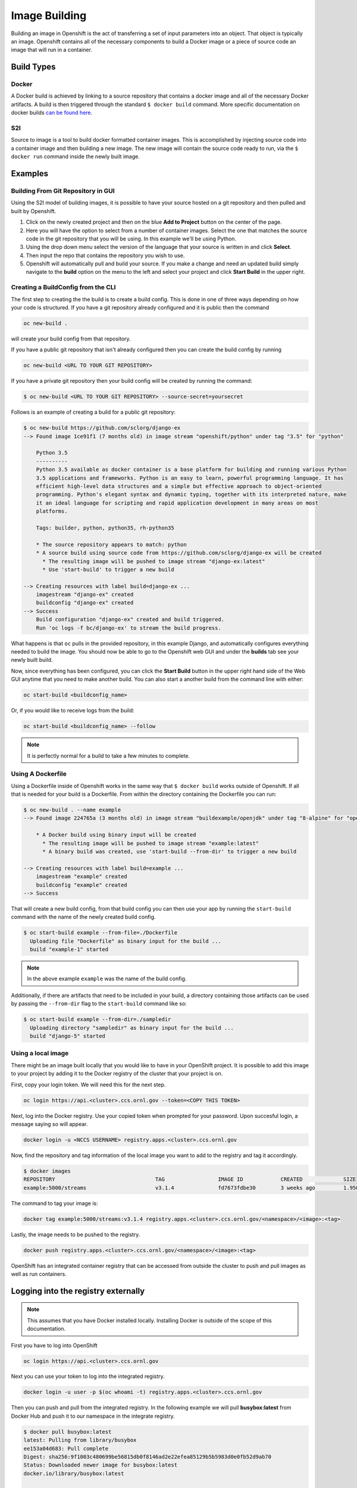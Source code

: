 .. _slate_image_building:

**************
Image Building
**************

Building an image in Openshift is the act of transferring a set of input parameters into an object. That object is 
typically an image. Openshift contains all of the necessary components to build a Docker image or a piece of source
code an image that will run in a container.

Build Types
-----------

Docker
^^^^^^

A Docker build is achieved by linking to a source repository that contains a docker image and all of the necessary
Docker artifacts. A build is then triggered through the standard ``$ docker build`` command. More specific documentation
on docker builds `can be found here <https://docs.docker.com/engine/reference/commandline/build/>`_.

S2I
^^^

Source to image is a tool to build docker formatted container images. This is accomplished by injecting source code
into a container image and then building a new image. The new image will contain the source code ready to run,
via the ``$ docker run`` command inside the newly built image. 

Examples
--------

Building From Git Repository in GUI
^^^^^^^^^^^^^^^^^^^^^^^^^^^^^^^^^^^

Using the S2I model of building images, it is possible to have your source hosted on a git repository and then pulled and
built by Openshift.


#. 
   Click on the newly created project and then on the blue **Add to Project** button on the center of the page.

#. 
   Here you will have the option to select from a number of container images. Select the one that matches the source code in the git repository that you will be using. In this example we'll be using Python.

#. 
   Using the drop down menu select the version of the language that your source is written in and click **Select**.

#. 
   Then input the repo that contains the repository you wish to use.

#. 
   Openshift will automatically pull and build your source. If you make a change and need an updated build simply navigate to the **build** option on the menu to the left and select your project and click **Start Build** in the upper right.

Creating a BuildConfig from the CLI
^^^^^^^^^^^^^^^^^^^^^^^^^^^^^^^^^^^

The first step to creating the the build is to create a build config. This is done in one of three ways depending on
how your code is structured. If you have a git repository already configured and it is public then the command

.. code-block::

   oc new-build .

will create your build config from that repository. 

If you have a public git repository that isn't already configured then you can create the build config by running

.. code-block::

   oc new-build <URL TO YOUR GIT REPOSITORY>

If you have a private git repository then your build config will be created by running the command:

.. code-block::
   
   $ oc new-build <URL TO YOUR GIT REPOSITORY> --source-secret=yoursecret

Follows is an example of creating a build for a public git repository:

.. code-block::

   $ oc new-build https://github.com/sclorg/django-ex
   --> Found image 1ce91f1 (7 months old) in image stream "openshift/python" under tag "3.5" for "python"

       Python 3.5
       ----------
       Python 3.5 available as docker container is a base platform for building and running various Python
       3.5 applications and frameworks. Python is an easy to learn, powerful programming language. It has
       efficient high-level data structures and a simple but effective approach to object-oriented
       programming. Python's elegant syntax and dynamic typing, together with its interpreted nature, make
       it an ideal language for scripting and rapid application development in many areas on most
       platforms.

       Tags: builder, python, python35, rh-python35

       * The source repository appears to match: python
       * A source build using source code from https://github.com/sclorg/django-ex will be created
         * The resulting image will be pushed to image stream "django-ex:latest"
         * Use 'start-build' to trigger a new build

   --> Creating resources with label build=django-ex ...
       imagestream "django-ex" created
       buildconfig "django-ex" created
   --> Success
       Build configuration "django-ex" created and build triggered.
       Run 'oc logs -f bc/django-ex' to stream the build progress.

What happens is that ``oc`` pulls in the provided repository, in this example Django, and automatically configures
everything needed to build the image. You should now be able to go to the Openshift web GUI and under the **builds**
tab see your newly built build. 

Now, since everything has been configured, you can click the **Start Build** button in the upper right hand side of the
Web GUI anytime that you need to make another build. You can also start a another build from the command line with
either:

.. code-block:: 

   oc start-build <buildconfig_name>

Or, if you would like to receive logs from the build:

.. code-block:: 

   oc start-build <buildconfig_name> --follow

.. note::
  It is perfectly normal for a build to take a few minutes to complete.

Using A Dockerfile
^^^^^^^^^^^^^^^^^^

Using a Dockerfile inside of Openshift works in the same way that ``$ docker build``  works outside of Openshift. If
all that is needed for your build is a Dockerfile. From within the directory containing the Dockerfile you can run:

.. code-block:: bash

   $ oc new-build . --name example
   --> Found image 224765a (3 months old) in image stream "buildexample/openjdk" under tag "8-alpine" for "openjdk:8-alpine"

       * A Docker build using binary input will be created
         * The resulting image will be pushed to image stream "example:latest"
         * A binary build was created, use 'start-build --from-dir' to trigger a new build

   --> Creating resources with label build=example ...
       imagestream "example" created
       buildconfig "example" created
   --> Success

That will create a new build config, from that build config you can then use your app by running the ``start-build`` command
with the name of the newly created build config.

.. code-block:: bash


   $ oc start-build example --from-file=./Dockerfile
     Uploading file "Dockerfile" as binary input for the build ...
     build "example-1" started

.. note::
  In the above example ``example`` was the name of the build config.

Additionally, if there are artifacts that need to be included in your build, a directory containing those artifacts can
be used by passing the ``--from-dir`` flag to the ``start-build`` command like so:

.. code-block:: bash


   $ oc start-build example --from-dir=./sampledir
     Uploading directory "sampledir" as binary input for the build ...
     build "django-5" started

Using a local image
^^^^^^^^^^^^^^^^^^^

There might be an image built locally that you would like to have in your OpenShift project. It is possible to add this 
image to your project by adding it to the Docker registry of the cluster that your project is on.

First, copy your login token. We will need this for the next step.

.. code-block:: 

   oc login https://api.<cluster>.ccs.ornl.gov --token=<COPY THIS TOKEN>

Next, log into the Docker registry. Use your copied token when prompted for your password. Upon succesful login, a message 
saying so will appear.

.. code-block:: 

   docker login -u <NCCS USERNAME> registry.apps.<cluster>.ccs.ornl.gov

Now, find the repository and tag information of the local image you want to add to the registry and tag it accordingly.

.. code-block:: bash

   $ docker images
   REPOSITORY                                TAG                 IMAGE ID            CREATED             SIZE
   example:5000/streams                      v3.1.4              fd7673fdbe30        3 weeks ago         1.95GB

The command to tag your image is:

.. code-block:: 

   docker tag example:5000/streams:v3.1.4 registry.apps.<cluster>.ccs.ornl.gov/<namespace>/<image>:<tag>

Lastly, the image needs to be pushed to the registry.

.. code-block:: 

   docker push registry.apps.<cluster>.ccs.ornl.gov/<namespace>/<image>:<tag>

OpenShift has an integrated container registry that can be accessed from outside the cluster to
push and pull images as well as run containers.

Logging into the registry externally
------------------------------------

.. note::
  This assumes that you have Docker installed locally. Installing Docker is outside of the scope of this documentation.

First you have to log into OpenShift

.. code-block:: text

   oc login https://api.<cluster>.ccs.ornl.gov

Next you can use your token to log into the integrated registry.

.. code-block:: text

   docker login -u user -p $(oc whoami -t) registry.apps.<cluster>.ccs.ornl.gov

Then you can push and pull from the integrated registry. In the following example we will pull
**busybox:latest** from Docker Hub and push it to our namespace in the integrate registry.

.. code-block:: text

   $ docker pull busybox:latest
   latest: Pulling from library/busybox
   ee153a04d683: Pull complete
   Digest: sha256:9f1003c480699be56815db0f8146ad2e22efea85129b5b5983d0e0fb52d9ab70
   Status: Downloaded newer image for busybox:latest
   docker.io/library/busybox:latest

   $ docker tag busybox:latest registry.marble.ccs.ornl.gov/stf002platform/busybox:latest

   $ docker push registry.marble.ccs.ornl.gov/stf002platform/busybox:latest
   The push refers to repository [registry.marble.ccs.ornl.gov/stf002platform/busybox]
   0d315111b484: Pushed
   latest: digest: sha256:895ab622e92e18d6b461d671081757af7dbaa3b00e3e28e12505af7817f73649 size: 527

   $ oc get is busybox
   NAME      DOCKER REPO                                               TAGS     UPDATED
   busybox   docker-registry.default.svc:5000/stf002platform/busybox   latest   5 seconds ago

.. note::
  When tagging an image, you must use the format ``registry.apps.<cluster>.ccs.ornl.gov/<namespace>/<image>`` where:


* :term:`Cluster` is the name of the OpenShift cluster
* :term:`Namespace` is the name of the Kubernetes namespace you are using (Use ``oc status`` to see what
  OpenShift Project/Kubernetes Namespace you are currently in)
* :term:`Image` is the name of the image you want to push

Once you push the image into the registry, a OpenShift ImageStream will be automatically created

